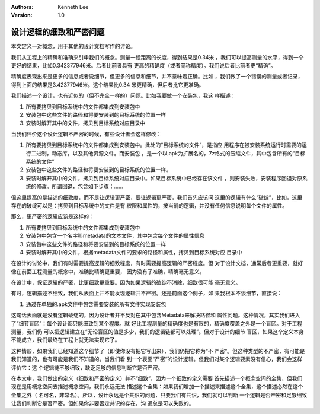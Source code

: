 .. Kenneth Lee 版权所有 2020

:Authors: Kenneth Lee
:Version: 1.0

设计逻辑的细致和严密问题
************************

本文定义一对概念，用于其他的设计文档写作的讨论。

我们从工程上的精确和准确来引申我们的概念。测量一段距离的长度，得到结果是0.34米
，我们可以提高测量的水平，得到一个更好的结果，比如0.342377946米。后者比前者具有
更高的精确度（或者简称精度）。我们说后者比前者更“精确”。

精确度表现出来是更多的信息或者说细节，但更多的信息和细节，并不意味着正确。比如
，我们做了一个错误的测量或者记录，得到上面的结果是3.42377946米。这个结果比0.34
米更精确，但后者比它更准确。

我们描述一个设计，也有近似的（但不完全一样的）问题。比如我要做一个安装包，我这
样描述：

1. 所有要拷贝到目标系统中的文件都集成到安装包中

2. 安装包中这些文件的路径和将要安装到的目标系统的位置一样

3. 安装时解开其中的文件，拷贝到目标系统对应目录中

当我们评价这个设计逻辑不严密的时候，有些设计者会这样修改：

1. 所有要拷贝到目标系统中的文件都集成到安装包中。此处的“目标系统的文件”，是指应
   用程序在被安装系统运行时需要的运行二进制，动态库，以及其他资源文件。而安装包
   ，是一个以.apk为扩展名的，7z格式的压缩文件，其中包含所有的“目标系统的文件”

2. 安装包中这些文件的路径和将要安装到的目标系统的位置一样。

3. 安装时解开其中的文件，拷贝到目标系统对应目录中。如果目标系统中已经存在该文件
   ，则安装失败，安装程序回退对原系统的修改。所谓回退，包含如下步骤：……

但这里提高的是描述的细致度，而不是让逻辑更严密，要让逻辑更严密，我们首先应该问
这里的逻辑有什么“破绽”，比如，这里存在的破绽可以是：拷贝到目标系统中的文件是有
权限和属性的，按当前的逻辑，并没有任何信息说明每个文件的属性。

那么，更严密的逻辑应该是这样的：

1. 所有要拷贝到目标系统中的文件都集成到安装包中

2. 安装包中包含一个名字叫metadata的文本文件，其中包含每个文件的属性信息

3. 安装包中这些文件的路径和将要安装到的目标系统的位置一样

4. 安装时解开其中的文件，根据metadata文件的要求的路径和属性，拷贝到目标系统对应
   目录中

在设计的讨论中，我们有时需要提高逻辑的细致程度，有时需要提高逻辑的严密程度。但
对于设计文档，通常后者更重要，就好像在前面工程测量的概念中，准确比精确更重要，
因为没有了准确，精确毫无意义。

在设计中，保证逻辑的严密，比更细致更重要。因为如果逻辑的破绽不消除，细致很可能
毫无意义。

有时，逻辑描述不细致，我们从表面上并不能发现逻辑并不严密。还是前面这个例子，如
果我根本不谈细节，直接说：

1. 通过在单独的.apk文件中包含需要安装的所有文件实现安装包

这句话表面就是没有逻辑破绽的，因为设计者并不反对在其中包含Metadata来解决路径和
属性问题。这种情况，其实我们进入了“细节盲区”：每个设计都只能细致到某个程度。就
好比工程测量的精确度也是有限的，精确度覆盖之外是一个盲区。对于工程测量，我们仍
可以把逻辑建立在“无论盲区的值是多少，我们的逻辑链都可以处理”。但对于设计的细节
盲区，如果这个定义本身不能成立，我们最终在工程上就无法实现它了。

这种情形，如果我们已经知道这个细节了（即使你没有把它写出来），我们仍把它称为“不
严密”。但这种类型的不严密，有可能是我们知道的，也有可能是我们不知道的。当我们看
到一个表面“严密”的设计逻辑。但我们对某个逻辑要素没有信心，我们会这样评价它：这
个逻辑链不够细致，缺乏足够的信息判断它是否严密。

在本文中，我们做出的定义（细致和严密的定义）并不“细致”，因为一个细致的定义需要
首先描述一个概念空间的全集，但我们现在是用概念空间去描述概念空间，我们永远无法
描述这个全集：如果我们增加一个描述来描述这个全集，这个描述必然在这个全集之外（
名可名，非常名）。所以，设计永远是个共识的问题，只要我们有共识，我们就可以判断
一个逻辑是否严密和足够细致让我们判断它是否严密。但如果你非要否定共识的存在，沟
通总是可以失败的。
